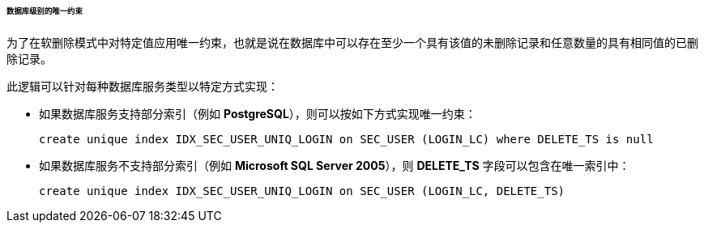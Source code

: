 :sourcesdir: ../../../../../../source

[[soft_deletion_unique_constr]]
====== 数据库级别的唯一约束

为了在软删除模式中对特定值应用唯一约束，也就是说在数据库中可以存在至少一个具有该值的未删除记录和任意数量的具有相同值的已删除记录。

此逻辑可以针对每种数据库服务类型以特定方式实现：

* 如果数据库服务支持部分索引（例如 *PostgreSQL*），则可以按如下方式实现唯一约束：
+
[source, sql]
----
create unique index IDX_SEC_USER_UNIQ_LOGIN on SEC_USER (LOGIN_LC) where DELETE_TS is null
----

* 如果数据库服务不支持部分索引（例如 *Microsoft SQL Server 2005*），则 *DELETE_TS* 字段可以包含在唯一索引中：
+
[source, sql]
----
create unique index IDX_SEC_USER_UNIQ_LOGIN on SEC_USER (LOGIN_LC, DELETE_TS)
----

